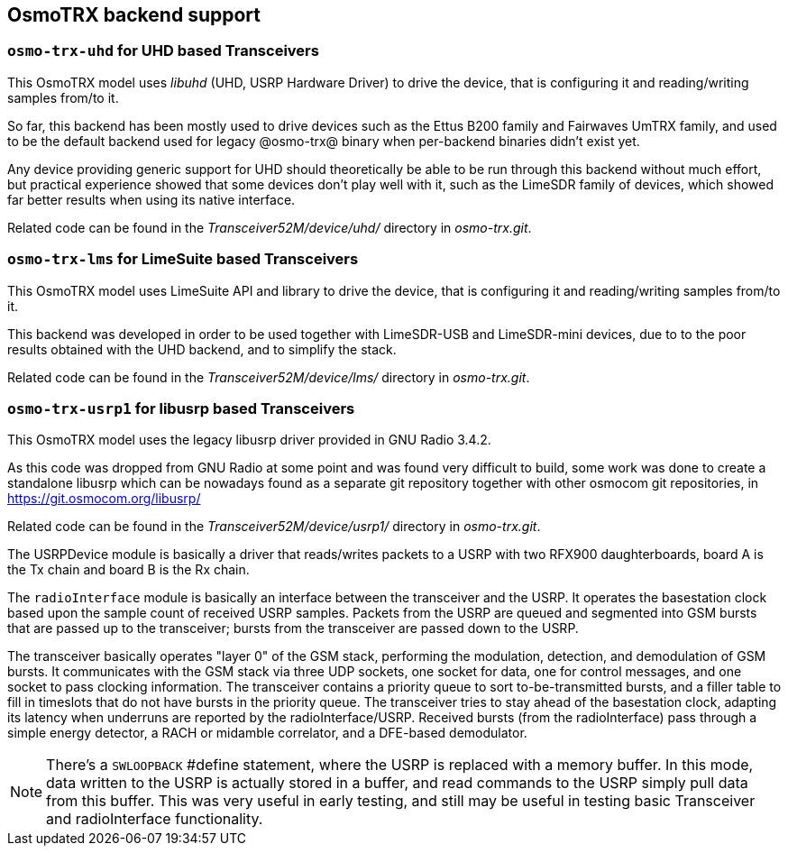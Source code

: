 [[trx_backends]]
== OsmoTRX backend support

[[backend_uhd]]
=== `osmo-trx-uhd` for UHD based Transceivers

This OsmoTRX model uses _libuhd_ (UHD, USRP Hardware Driver) to drive the
device, that is configuring it and reading/writing samples from/to it.

So far, this backend has been mostly used to drive devices such as the Ettus
B200 family and Fairwaves UmTRX family, and used to be the default backend used
for legacy @osmo-trx@ binary when per-backend binaries didn't exist yet.

Any device providing generic support for UHD should theoretically be able to be
run through this backend without much effort, but practical experience showed
that some devices don't play well with it, such as the LimeSDR family of
devices, which showed far better results when using its native interface.

Related code can be found in the _Transceiver52M/device/uhd/_ directory in
_osmo-trx.git_.

[[backend_lms]]
=== `osmo-trx-lms` for LimeSuite based Transceivers

This OsmoTRX model uses LimeSuite API and library to drive the device, that is
configuring it and reading/writing samples from/to it.

This backend was developed in order to be used together with LimeSDR-USB and
LimeSDR-mini devices, due to to the poor results obtained with the UHD backend,
and to simplify the stack.

Related code can be found in the _Transceiver52M/device/lms/_ directory in
_osmo-trx.git_.

[[backend_usrp1]]
=== `osmo-trx-usrp1` for libusrp based Transceivers

This OsmoTRX model uses the legacy libusrp driver provided in GNU Radio 3.4.2.

As this code was dropped from GNU Radio at some point and was found very
difficult to build, some work was done to create a standalone libusrp which can
be nowadays found as a separate git repository together with other osmocom git
repositories, in https://git.osmocom.org/libusrp/

Related code can be found in the _Transceiver52M/device/usrp1/_ directory in
_osmo-trx.git_.

The USRPDevice module is basically a driver that reads/writes packets to a USRP
with two RFX900 daughterboards, board A is the Tx chain and board B is the Rx
chain.

The `radioInterface` module is basically an interface between the transceiver
and the USRP. It operates the basestation clock based upon the sample count of
received USRP samples.  Packets from the USRP are queued and segmented into GSM
bursts that are passed up to the transceiver; bursts from the transceiver are
passed down to the USRP.

The transceiver basically operates "layer 0" of the GSM stack, performing the
modulation, detection, and demodulation of GSM bursts.  It communicates with the
GSM stack via three UDP sockets, one socket for data, one for control messages,
and one socket to pass clocking information. The transceiver contains a priority
queue to sort to-be-transmitted bursts, and a filler table to fill in timeslots
that do not have bursts in the priority queue.  The transceiver tries to stay
ahead of the basestation clock, adapting its latency when underruns are reported
by the radioInterface/USRP. Received bursts (from the radioInterface) pass
through a simple energy detector, a RACH or midamble correlator, and a DFE-based
demodulator.

NOTE: There's a `SWLOOPBACK` #define statement, where the USRP is replaced
with a memory buffer. In this mode, data written to the USRP is actually stored
in a buffer, and read commands to the USRP simply pull data from this buffer.
This was very useful in early testing, and still may be useful in testing basic
Transceiver and radioInterface functionality.
